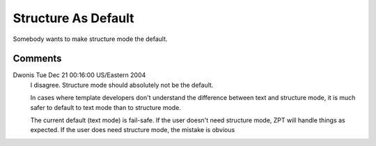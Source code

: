 ======================
 Structure As Default
======================

Somebody wants to make structure mode the default.

Comments
========

Dwonis Tue Dec 21 00:16:00 US/Eastern 2004
 I disagree. Structure mode should absolutely not be the default.

 In cases where template developers don't understand the difference
 between text and structure mode, it is much safer to default to text
 mode than to structure mode.

 The current default (text mode) is fail-safe. If the user doesn't
 need structure mode, ZPT will handle things as expected. If the user
 does need structure mode, the mistake is obvious
